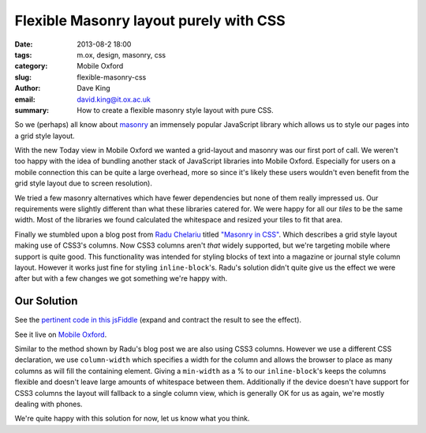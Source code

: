 Flexible Masonry layout purely with CSS
=======================================

:date: 2013-08-2 18:00
:tags: m.ox, design, masonry, css
:category: Mobile Oxford
:slug: flexible-masonry-css
:author: Dave King
:email: david.king@it.ox.ac.uk
:summary: How to create a flexible masonry style layout with pure CSS.

So we (perhaps) all know about `masonry <http://masonry.desandro.com/>`__ an
immensely popular JavaScript library which allows us to style our pages into
a grid style layout.

With the new Today view in Mobile Oxford we wanted a grid-layout and masonry
was our first port of call. We weren't too happy with the idea of bundling
another stack of JavaScript libraries into Mobile Oxford. Especially for users
on a mobile connection this can be quite a large overhead, more so since it's
likely these users wouldn't even benefit from the grid style layout due to
screen resolution).

We tried a few masonry alternatives which have fewer dependencies but none of
them really impressed us. Our requirements were slightly different than what
these libraries catered for. We were happy for all our *tiles* to be the same
width. Most of the libraries we found calculated the whitespace and resized
your tiles to fit that area.

Finally we stumbled upon a blog post from `Radu Chelariu
<https://twitter.com/sickdesigner/>`__ titled `"Masonry in CSS"
<http://sickdesigner.com/masonry-css-getting-awesome-with-css3/>`__. Which
describes a grid style layout making use of CSS3's columns. Now CSS3 columns
aren't *that* widely supported, but we're targeting mobile where support is
quite good. This functionality was intended for styling blocks of text into a
magazine or journal style column layout. However it works just fine for styling
``inline-block``'s. Radu's solution didn't quite give us the effect we were
after but with a few changes we got something we're happy with.

.. image:: |filename|/images/today-columns.png

Our Solution
------------

See the `pertinent code in this jsFiddle <http://jsfiddle.net/J3UFY/6/>`__
(expand and contract the result to see the effect).

See it live on `Mobile Oxford <http://new.m.ox.ac.uk>`__.

Similar to the method shown by Radu's blog post we are also using CSS3 columns.
However we use a different CSS declaration, we use ``column-width`` which
specifies a width for the column and allows the browser to place as many
columns as will fill the containing element.  Giving a ``min-width`` as a % to
our ``inline-block``'s keeps the columns flexible and doesn't leave large
amounts of whitespace between them. Additionally if the device doesn't have
support for CSS3 columns the layout will fallback to a single column view,
which is generally OK for us as again, we're mostly dealing with phones.

We're quite happy with this solution for now, let us know what you think.
